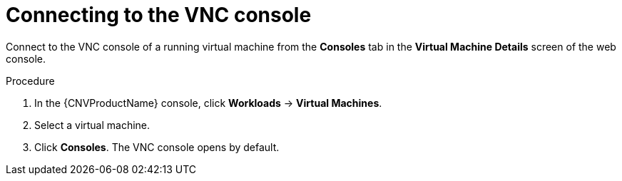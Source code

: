 // Module included in the following assemblies:
//
// * cnv/cnv_virtual_machines/cnv-accessing-vm-consoles.adoc

[id="cnv-connecting-vnc-console_{context}"]
= Connecting to the VNC console

Connect to the VNC console of a running virtual machine from the *Consoles* tab
in the *Virtual Machine Details* screen of the web console.

.Procedure

. In the {CNVProductName} console, click *Workloads* -> *Virtual Machines*.
. Select a virtual machine.
. Click *Consoles*. The VNC console opens by default.
